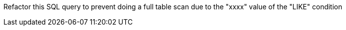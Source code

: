 Refactor this SQL query to prevent doing a full table scan due to the "xxxx" value of the "LIKE" condition